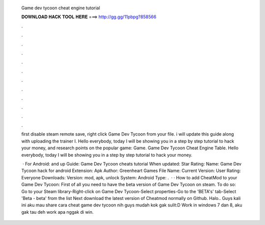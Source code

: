   Game dev tycoon cheat engine tutorial
  
  
  
  𝐃𝐎𝐖𝐍𝐋𝐎𝐀𝐃 𝐇𝐀𝐂𝐊 𝐓𝐎𝐎𝐋 𝐇𝐄𝐑𝐄 ===> http://gg.gg/11pbpg?858566
  
  
  
  .
  
  
  
  .
  
  
  
  .
  
  
  
  .
  
  
  
  .
  
  
  
  .
  
  
  
  .
  
  
  
  .
  
  
  
  .
  
  
  
  .
  
  
  
  .
  
  
  
  .
  
  first disable steam remote save, right click Game Dev Tycoon from your file. i will update this guide along with uploading the trainer I. Hello everybody, today I will be showing you in a step by step tutorial to hack your money, and research points on the popular game: Game. Game Dev Tycoon Cheat Engine Table. Hello everybody, today I will be showing you in a step by step tutorial to hack your money.
  
   · For Android: and up Guide: Game Dev Tycoon cheats tutorial When updated: Star Rating: Name: Game Dev Tycoon hack for android Extension: Apk Author: Greenheart Games File Name:  Current Version: User Rating: Everyone Downloads: Version: mod, apk, unlock System: Android Type: .  · · How to add CheatMod to your Game Dev Tycoon: First of all you need to have the beta version of Game Dev Tycoon on steam. To do so: Go to your Steam library-Right-click on Game Dev Tycoon-Select properties-Go to the 'BETA's' tab-Select 'Beta - beta' from the list Next download the latest version of Cheatmod normally  on Github. Halo.. Guys kali ini aku mau share cara cheat game dev tycoon nih guys mudah kok gak sulit:D Work in windows 7 dan 8, aku gak tau deh work apa nggak di win.

